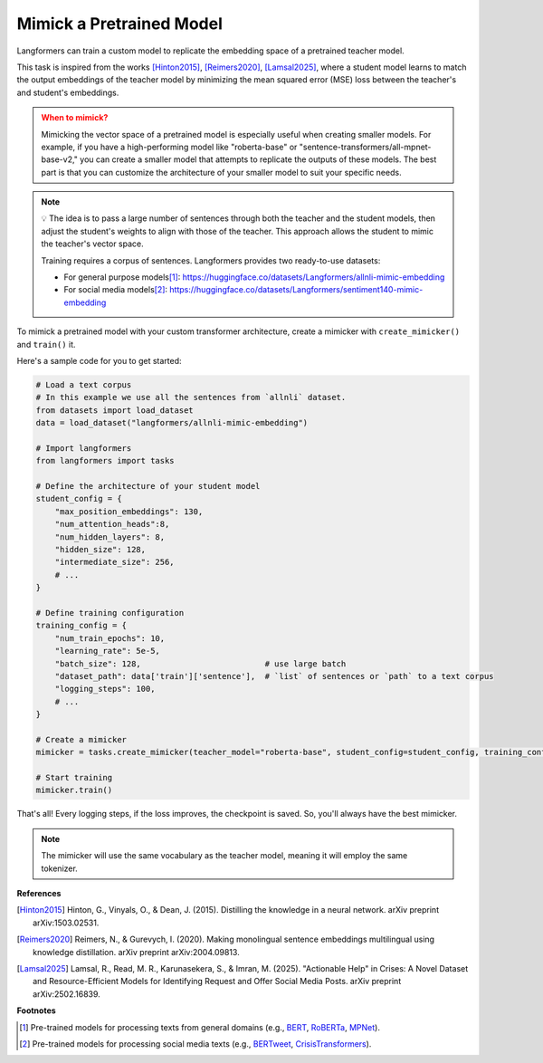 Mimick a Pretrained Model
============================

Langformers can train a custom model to replicate the embedding space
of a pretrained teacher model.

This task is inspired from the works [Hinton2015]_, [Reimers2020]_, [Lamsal2025]_, where a student model
learns to match the output embeddings of the teacher model by minimizing the mean squared error (MSE) loss between
the teacher's and student's embeddings.

.. admonition:: When to mimick?
    :class: warning

    Mimicking the vector space of a pretrained model is especially useful when creating smaller models. For example,
    if you have a high-performing model like "roberta-base" or "sentence-transformers/all-mpnet-base-v2," you can create a
    smaller model that attempts to replicate the outputs of these models. The best part is that you can customize the
    architecture of your smaller model to suit your specific needs.

.. note::

    💡 The idea is to pass a large number of sentences through both the teacher and the student models, then adjust
    the student's weights to align with those of the teacher. This approach allows the student to mimic the teacher's
    vector space.

    Training requires a corpus of sentences. Langformers provides two ready-to-use datasets:

    - For general purpose models\ [#]_: https://huggingface.co/datasets/Langformers/allnli-mimic-embedding
    - For social media models\ [#]_: https://huggingface.co/datasets/Langformers/sentiment140-mimic-embedding

To mimick a pretrained model with your custom transformer architecture, create a mimicker with ``create_mimicker()`` and ``train()`` it.

Here's a sample code for you to get started:

.. code-block:: python

    # Load a text corpus
    # In this example we use all the sentences from `allnli` dataset.
    from datasets import load_dataset
    data = load_dataset("langformers/allnli-mimic-embedding")

    # Import langformers
    from langformers import tasks

    # Define the architecture of your student model
    student_config = {
        "max_position_embeddings": 130,
        "num_attention_heads":8,
        "num_hidden_layers": 8,
        "hidden_size": 128,
        "intermediate_size": 256,
        # ...
    }

    # Define training configuration
    training_config = {
        "num_train_epochs": 10,
        "learning_rate": 5e-5,
        "batch_size": 128,                          # use large batch
        "dataset_path": data['train']['sentence'],  # `list` of sentences or `path` to a text corpus
        "logging_steps": 100,
        # ...
    }

    # Create a mimicker
    mimicker = tasks.create_mimicker(teacher_model="roberta-base", student_config=student_config, training_config=training_config)

    # Start training
    mimicker.train()

That's all! Every logging steps, if the loss improves, the checkpoint is saved. So, you'll always have the best mimicker.

.. note::

    The mimicker will use the same vocabulary as the teacher model, meaning it will employ the same tokenizer.


.. tabs::

    .. tab:: create_mimicker()

        .. autofunction:: langformers.tasks.create_mimicker
           :no-index:

    .. tab:: student_config

        .. autoclass:: langformers.mimickers.embedding_mimicker.StudentConfig
           :no-index:
           :exclude-members: __init__, hidden_size, intermediate_size, max_position_embeddings, num_attention_heads, num_hidden_layers
           :inherited-members:
           :show-inheritance:


    .. tab:: training_config

        .. autoclass:: langformers.mimickers.embedding_mimicker.TrainingConfig
           :no-index:
           :exclude-members: __init__, num_train_epochs, learning_rate, batch_size, dataset_path, logging_steps
           :inherited-members:
           :show-inheritance:


**References**

.. [Hinton2015] Hinton, G., Vinyals, O., & Dean, J. (2015). Distilling the knowledge in a neural network. arXiv preprint arXiv:1503.02531.
.. [Reimers2020] Reimers, N., & Gurevych, I. (2020). Making monolingual sentence embeddings multilingual using knowledge distillation. arXiv preprint arXiv:2004.09813.
.. [Lamsal2025] Lamsal, R., Read, M. R., Karunasekera, S., & Imran, M. (2025). "Actionable Help" in Crises: A Novel Dataset and Resource-Efficient Models for Identifying Request and Offer Social Media Posts. arXiv preprint arXiv:2502.16839.

**Footnotes**

.. [#] Pre-trained models for processing texts from general domains (e.g., `BERT <https://huggingface.co/google-bert/bert-base-uncased>`_, `RoBERTa <https://huggingface.co/FacebookAI/roberta-base>`_, `MPNet <https://huggingface.co/microsoft/mpnet-base>`_).
.. [#] Pre-trained models for processing social media texts (e.g., `BERTweet <https://huggingface.co/vinai/bertweet-base>`_, `CrisisTransformers <https://huggingface.co/crisistransformers>`_).


